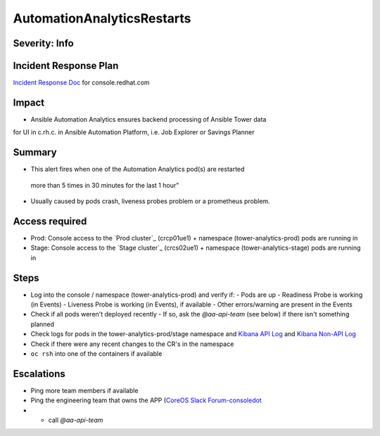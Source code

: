 AutomationAnalyticsRestarts
===================

Severity: Info
------------------

Incident Response Plan
----------------------

`Incident Response Doc`_ for console.redhat.com

Impact
------

- Ansible Automation Analytics ensures backend processing of Ansible Tower data
for UI in c.rh.c. in Ansible Automation Platform,
i.e. Job Explorer or Savings Planner

Summary
-------

- This alert fires when one of the Automation Analytics pod(s) are restarted
 more than 5 times in 30 minutes for the last 1 hour"
- Usually caused by pods crash, liveness probes problem or a prometheus problem.

Access required
---------------

- Prod: Console access to the `Prod cluster`_ (crcp01ue1) + namespace (tower-analytics-prod) pods are running in
- Stage: Console access to the `Stage cluster`_ (crcs02ue1) + namespace (tower-analytics-stage) pods are running in

Steps
-----

- Log into the console / namespace (tower-analytics-prod) and verify if:
  - Pods are up
  - Readiness Probe is working (in Events)
  - Liveness Probe is working (in Events), if available
  - Other errors/warning are present in the Events
- Check if all pods weren't deployed recently
  - If so, ask the `@aa-api-team` (see below) if there isn't something planned
- Check logs for pods in the tower-analytics-prod/stage namespace and `Kibana API Log`_ and `Kibana Non-API Log`_
- Check if there were any recent changes to the CR's in the namespace
- ``oc rsh`` into one of the containers if available

Escalations
-----------

- Ping more team members if available
- Ping the engineering team that owns the APP (`CoreOS Slack Forum-consoledot`_
- - call `@aa-api-team`

.. _Incident Response Doc: https://docs.google.com/document/d/1AyEQnL4B11w7zXwum8Boty2IipMIxoFw1ri1UZB6xJE
.. _Kibana API Log: https://kibana.apps.crcp01ue1.o9m8.p1.openshiftapps.com/app/kibana#/discover?_g=(filters:!(),refreshInterval:(pause:!t,value:0),time:(from:now-24h,to:now))&_a=(columns:!(source_host,levelname,funcName,message,'@message'),filters:!(('$state':(store:appState),meta:(alias:!n,disabled:!f,index:'43c5fed0-d5ce-11ea-b58c-a7c95afd7a5d',key:levelname,negate:!t,params:(query:INFO),type:phrase),query:(match_phrase:(levelname:INFO)))),index:ffb9f2a0-5408-11eb-bad1-cf638f17b353,interval:auto,query:(language:kuery,query:'@log_stream:*uvicorn.error*%20AND%20source_host:*fastapi*'),sort:!())
.. _Kibana Non-API Log: https://kibana.apps.crcp01ue1.o9m8.p1.openshiftapps.com/app/kibana#/discover?_g=(filters:!(),refreshInterval:(pause:!t,value:0),time:(from:now-24h,to:now))&_a=(columns:!(source_host,levelname,tenant,message,exception),filters:!(('$state':(store:appState),meta:(alias:!n,disabled:!t,index:'43c5fed0-d5ce-11ea-b58c-a7c95afd7a5d',key:'@log_stream',negate:!f,params:(query:tower-analytics-prod),type:phrase),query:(match_phrase:('@log_stream':tower-analytics-prod))),('$state':(store:appState),meta:(alias:!n,disabled:!f,index:'43c5fed0-d5ce-11ea-b58c-a7c95afd7a5d',key:levelname,negate:!t,params:(query:INFO),type:phrase),query:(match_phrase:(levelname:INFO)))),index:ffb9f2a0-5408-11eb-bad1-cf638f17b353,interval:auto,query:(language:kuery,query:'@log_stream:*analytics*'),sort:!())
.. _CoreOS Slack Forum-consoledot: https://app.slack.com/client/T027F3GAJ/C022YV4E0NA
